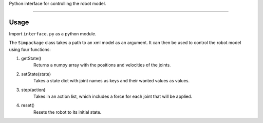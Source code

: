 Python interface for controlling the robot model.

----

Usage
-----

Import ``interface.py`` as a python module.

The ``Simpackage`` class takes a path to an xml model as an argument. 
It can then be used to control the robot model using four functions:

1. getState()
    Returns a numpy array with the positions and velocities of the joints.

#. setState(state)
    Takes a state dict with joint names as keys and their wanted values as values.

#. step(action)
    Takes in an action list, which includes a force for each joint that will be applied.

#. reset()
    Resets the robot to its initial state.
